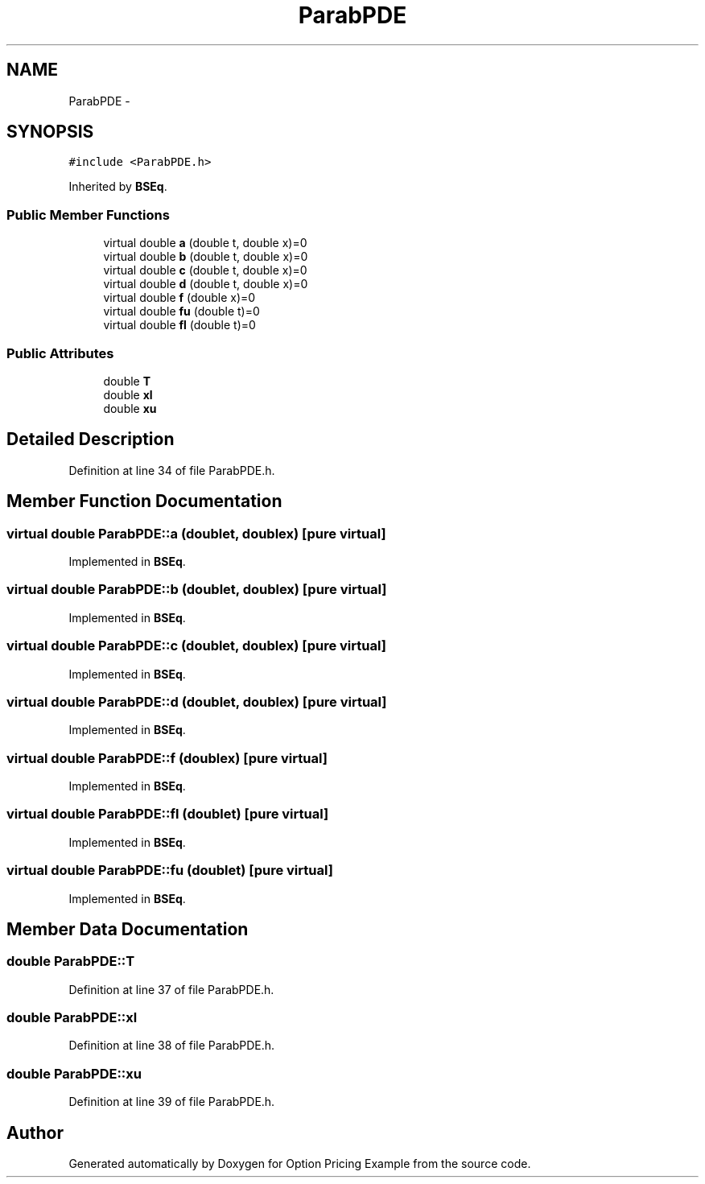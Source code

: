.TH "ParabPDE" 3 "Wed May 4 2016" "Option Pricing Example" \" -*- nroff -*-
.ad l
.nh
.SH NAME
ParabPDE \- 
.SH SYNOPSIS
.br
.PP
.PP
\fC#include <ParabPDE\&.h>\fP
.PP
Inherited by \fBBSEq\fP\&.
.SS "Public Member Functions"

.in +1c
.ti -1c
.RI "virtual double \fBa\fP (double t, double x)=0"
.br
.ti -1c
.RI "virtual double \fBb\fP (double t, double x)=0"
.br
.ti -1c
.RI "virtual double \fBc\fP (double t, double x)=0"
.br
.ti -1c
.RI "virtual double \fBd\fP (double t, double x)=0"
.br
.ti -1c
.RI "virtual double \fBf\fP (double x)=0"
.br
.ti -1c
.RI "virtual double \fBfu\fP (double t)=0"
.br
.ti -1c
.RI "virtual double \fBfl\fP (double t)=0"
.br
.in -1c
.SS "Public Attributes"

.in +1c
.ti -1c
.RI "double \fBT\fP"
.br
.ti -1c
.RI "double \fBxl\fP"
.br
.ti -1c
.RI "double \fBxu\fP"
.br
.in -1c
.SH "Detailed Description"
.PP 
Definition at line 34 of file ParabPDE\&.h\&.
.SH "Member Function Documentation"
.PP 
.SS "virtual double ParabPDE::a (doublet, doublex)\fC [pure virtual]\fP"

.PP
Implemented in \fBBSEq\fP\&.
.SS "virtual double ParabPDE::b (doublet, doublex)\fC [pure virtual]\fP"

.PP
Implemented in \fBBSEq\fP\&.
.SS "virtual double ParabPDE::c (doublet, doublex)\fC [pure virtual]\fP"

.PP
Implemented in \fBBSEq\fP\&.
.SS "virtual double ParabPDE::d (doublet, doublex)\fC [pure virtual]\fP"

.PP
Implemented in \fBBSEq\fP\&.
.SS "virtual double ParabPDE::f (doublex)\fC [pure virtual]\fP"

.PP
Implemented in \fBBSEq\fP\&.
.SS "virtual double ParabPDE::fl (doublet)\fC [pure virtual]\fP"

.PP
Implemented in \fBBSEq\fP\&.
.SS "virtual double ParabPDE::fu (doublet)\fC [pure virtual]\fP"

.PP
Implemented in \fBBSEq\fP\&.
.SH "Member Data Documentation"
.PP 
.SS "double ParabPDE::T"

.PP
Definition at line 37 of file ParabPDE\&.h\&.
.SS "double ParabPDE::xl"

.PP
Definition at line 38 of file ParabPDE\&.h\&.
.SS "double ParabPDE::xu"

.PP
Definition at line 39 of file ParabPDE\&.h\&.

.SH "Author"
.PP 
Generated automatically by Doxygen for Option Pricing Example from the source code\&.
